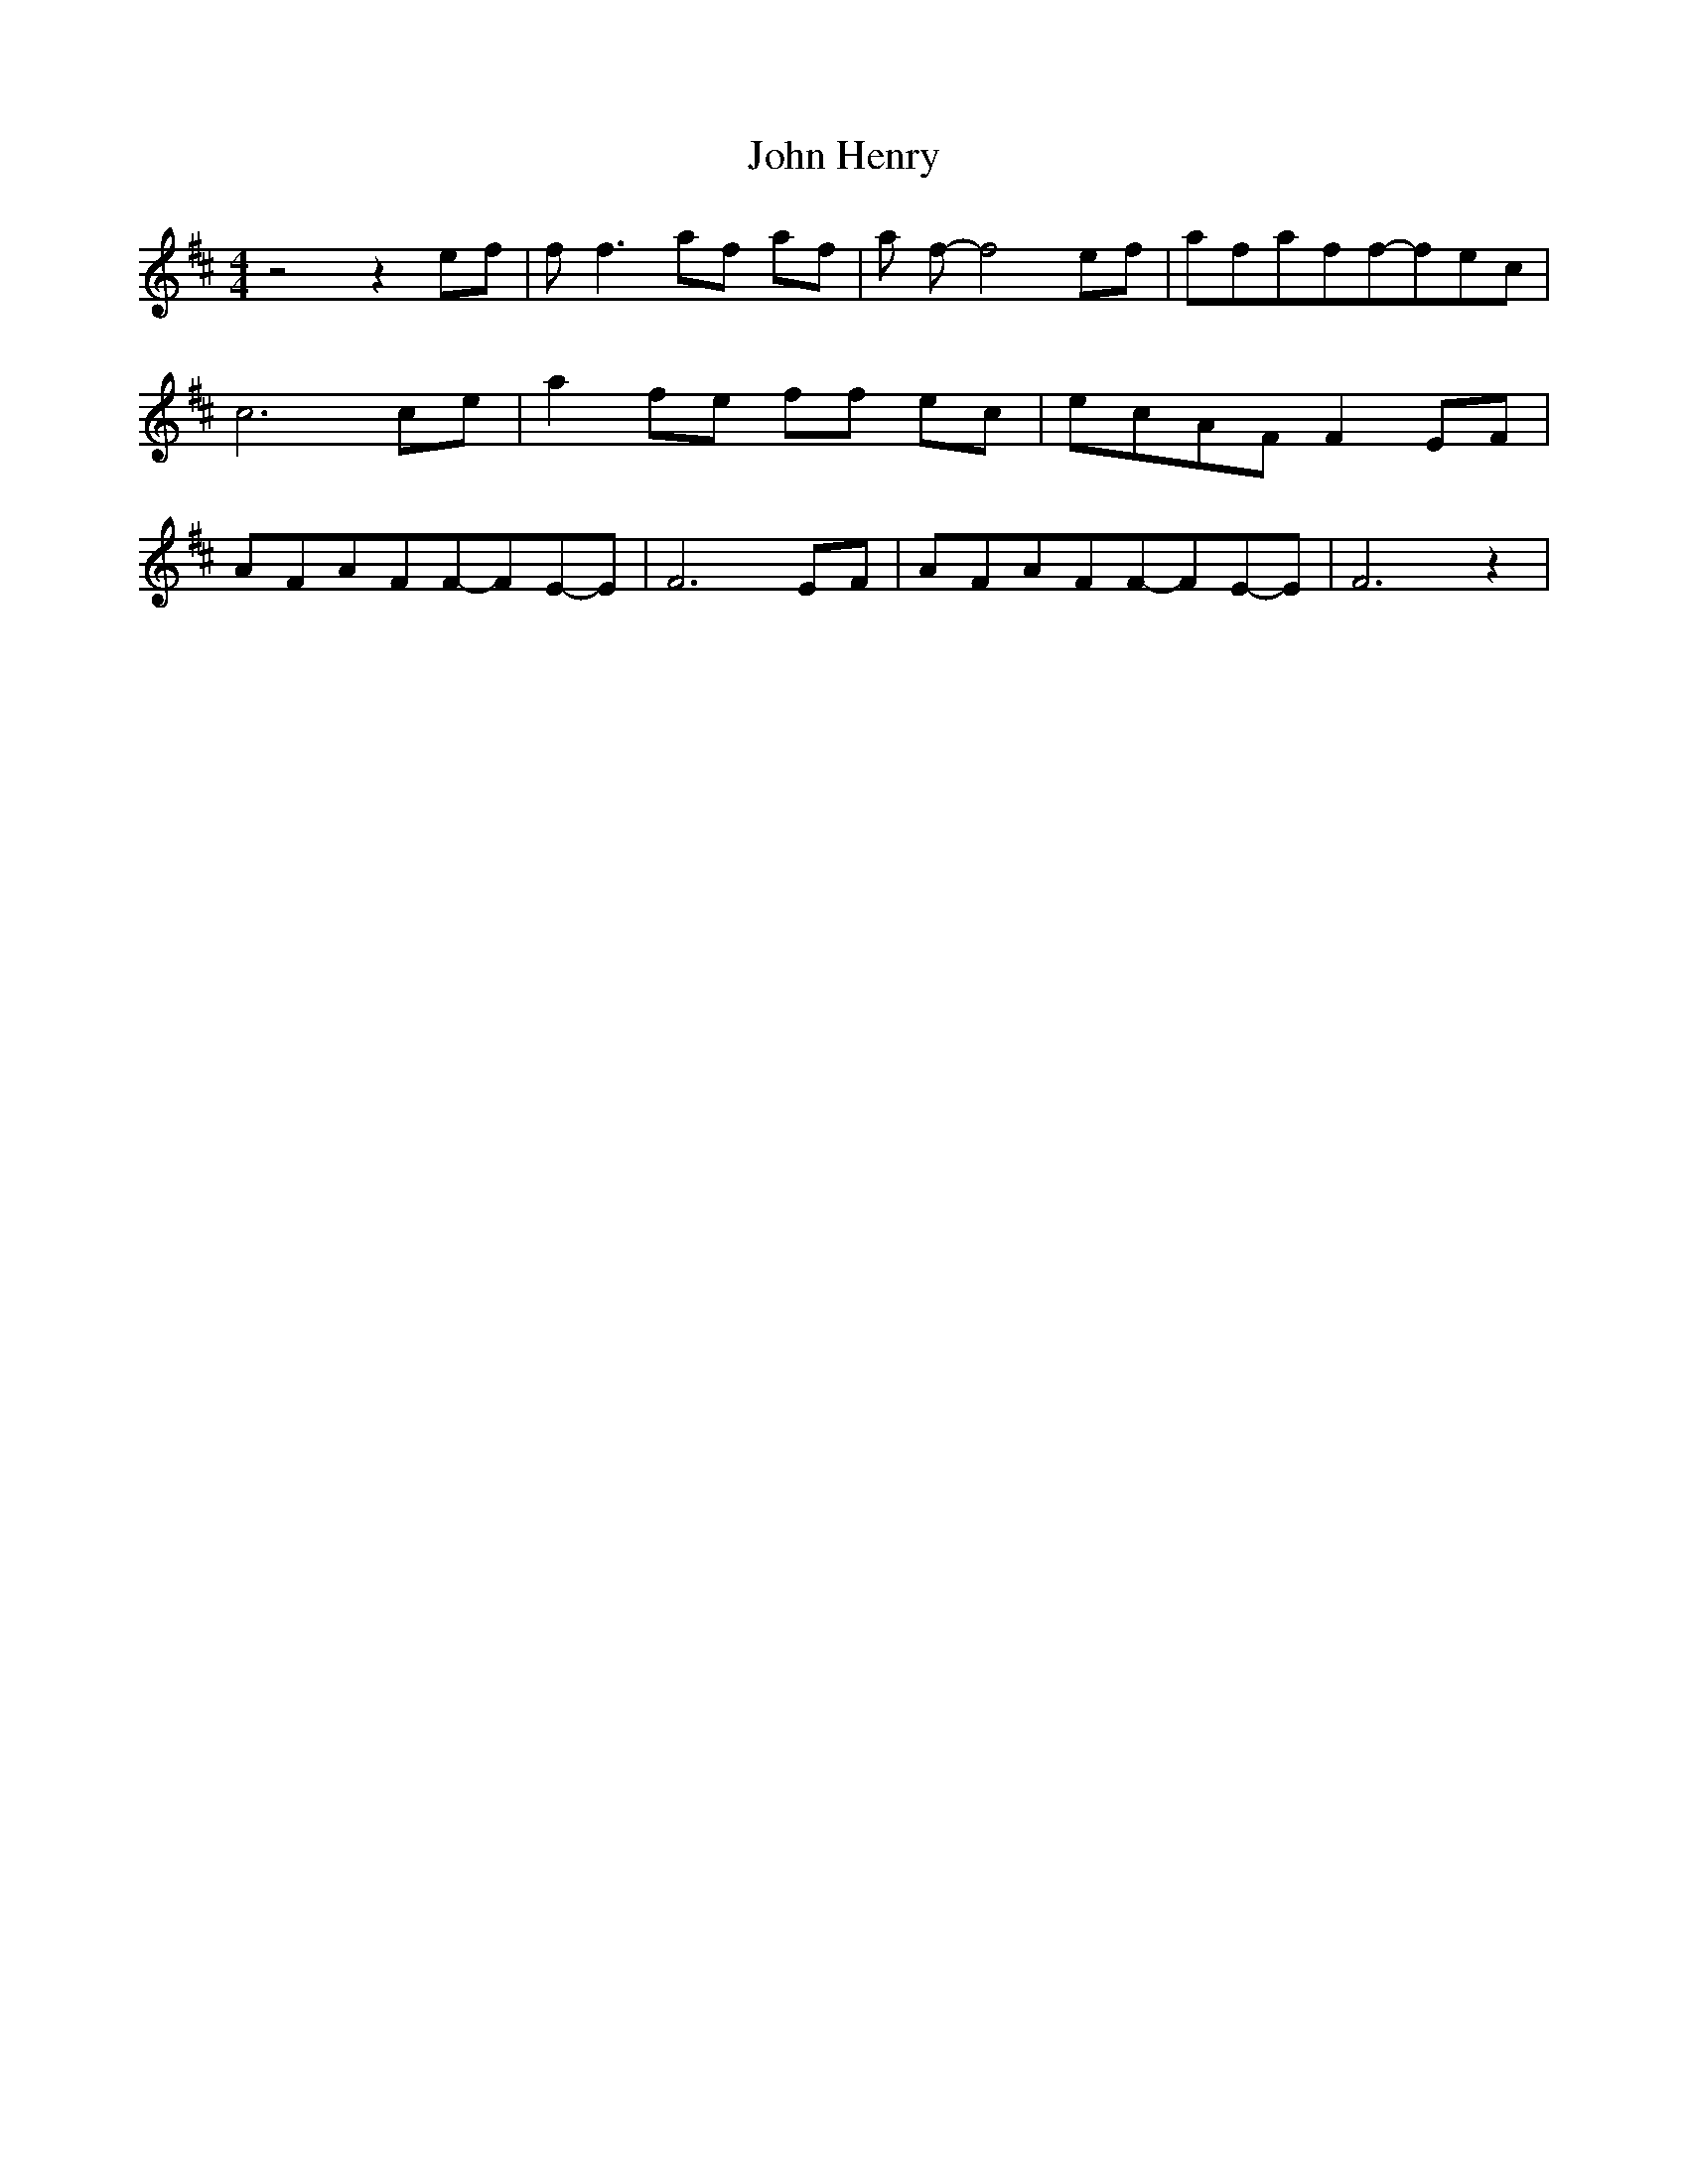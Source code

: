 % Generated more or less automatically by swtoabc by Erich Rickheit KSC
X:1
T:John Henry
M:4/4
L:1/8
K:D
 z4 z2 ef| f f3 af af| a f- f4 ef|a-fa-ff-fe-c| c6 ce| a2f-e ff ec|\
 ecA-F F2 EF|A-FA-FF-FE-E| F6 EF|A-FA-FF-FE-E| F6 z2|

